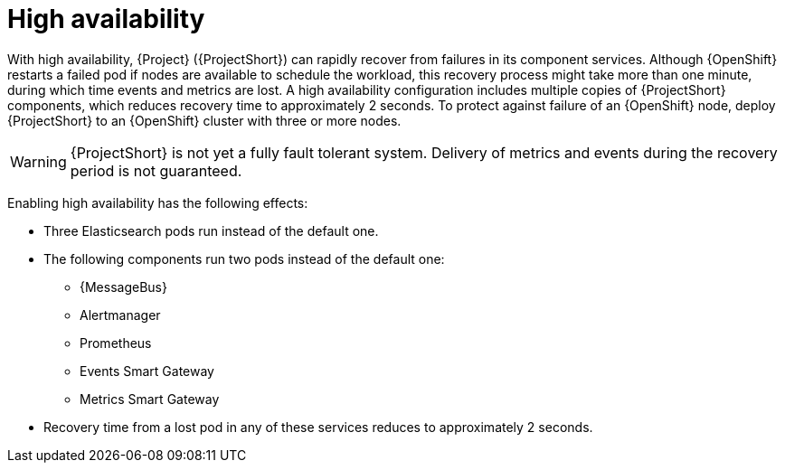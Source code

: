 
[id="high-availability_{context}"]
= High availability

[role="_abstract"]
With high availability, {Project} ({ProjectShort}) can rapidly recover from failures in its component services. Although {OpenShift} restarts a failed pod if nodes are available to schedule the workload, this recovery process might take more than one minute, during which time events and metrics are lost. A high availability configuration includes multiple copies of {ProjectShort} components, which reduces recovery time to approximately 2 seconds. To protect against failure of an {OpenShift} node, deploy {ProjectShort} to an {OpenShift} cluster with three or more nodes.

[WARNING]
{ProjectShort} is not yet a fully fault tolerant system. Delivery of metrics and events during the recovery period is not guaranteed.

Enabling high availability has the following effects:

* Three Elasticsearch pods run instead of the default one.
* The following components run two pods instead of the default one:
** {MessageBus}
** Alertmanager
** Prometheus
** Events Smart Gateway
** Metrics Smart Gateway
* Recovery time from a lost pod in any of these services reduces to approximately 2 seconds.
